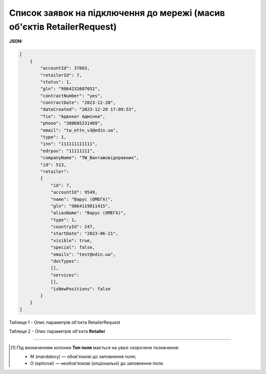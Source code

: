 #############################################################################################
**Список заявок на підключення до мережі (масив об'єктів RetailerRequest)**
#############################################################################################

**JSON:**

.. code:: json

    [
        {
            "accountId": 37663,
            "retailerId": 7,
            "status": 1,
            "gln": "9864232607052",
            "contractNumber": "yes",
            "contractDate": "2023-12-20",
            "dateCreated": "2023-12-20 17:09:53",
            "fio": "Адвокат Адмінки",
            "phone": "380685231489",
            "email": "tw_ettn_v3@edin.ua",
            "type": 1,
            "inn": "111111111111",
            "edrpou": "11111111",
            "companyName": "TW_Вантажовідправник",
            "id": 513,
            "retailer":
            {
                "id": 7,
                "accountId": 9549,
                "name": "Варус (ОМЕГА)",
                "gln": "9864119011415",
                "aliasName": "Варус (ОМЕГА)",
                "type": 1,
                "countryId": 247,
                "startDate": "2023-06-21",
                "visible": true,
                "special": false,
                "emails": "test@edin.ua",
                "docTypes":
                [],
                "services":
                [],
                "isNewPositions": false
            }
        }
    ]

Таблиця 1 - Опис параметрів об'єкта RetailerRequest

.. csv-table:: 
  :file: for_csv/RetailerRequest.csv
  :widths:  1, 2, 12, 41
  :header-rows: 1
  :stub-columns: 0

Таблиця 2 - Опис параметрів об'єкта **Retailer**

.. csv-table:: 
  :file: /API_PC/Methods/EveryBody/for_csv/Retailer.csv
  :widths:  1, 5, 19, 41
  :header-rows: 1
  :stub-columns: 0

-------------------------

.. [#] Під визначенням колонки **Тип поля** мається на увазі скорочене позначення:

   * M (mandatory) — обов'язкові до заповнення поля;
   * O (optional) — необов'язкові (опціональні) до заповнення поля.


